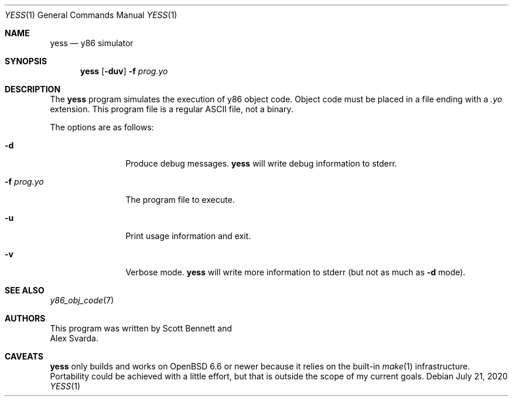 .\"
.\" Copyright (c) 2020 Scott Bennett <scottb@fastmail.com>
.\"
.\" Permission to use, copy, modify, and distribute this software for any
.\" purpose with or without fee is hereby granted, provided that the above
.\" copyright notice and this permission notice appear in all copies.
.\"
.\" THE SOFTWARE IS PROVIDED "AS IS" AND THE AUTHOR DISCLAIMS ALL WARRANTIES
.\" WITH REGARD TO THIS SOFTWARE INCLUDING ALL IMPLIED WARRANTIES OF
.\" MERCHANTABILITY AND FITNESS. IN NO EVENT SHALL THE AUTHOR BE LIABLE FOR
.\" ANY SPECIAL, DIRECT, INDIRECT, OR CONSEQUENTIAL DAMAGES OR ANY DAMAGES
.\" WHATSOEVER RESULTING FROM LOSS OF USE, DATA OR PROFITS, WHETHER IN AN
.\" ACTION OF CONTRACT, NEGLIGENCE OR OTHER TORTIOUS ACTION, ARISING OUT OF
.\" OR IN CONNECTION WITH THE USE OR PERFORMANCE OF THIS SOFTWARE.
.\"
.Dd July 21, 2020
.Dt YESS 1
.Os
.Sh NAME
.Nm yess
.Nd y86 simulator
.Sh SYNOPSIS
.Nm yess
.Op Fl duv
.Fl f Ar prog.yo
.Sh DESCRIPTION
The
.Nm
program simulates the execution of y86 object code.
Object code must be placed in a file ending with a
.Em .yo
extension.
This program file is a regular ASCII file, not a binary.
.Pp
The options are as follows:
.Bl -tag -width "program.yo"
.It Fl d
Produce debug messages.
.Nm
will write debug information to stderr.
.It Fl f Ar prog.yo
The program file to execute.
.It Fl u
Print usage information and exit.
.It Fl v
Verbose mode.
.Nm
will write more information to stderr (but not as much as
.Fl d
mode).
.El
.Sh SEE ALSO
.Xr y86_obj_code 7
.Sh AUTHORS
This program was written by
.An Scott Bennett
and
.An Alex Svarda .
.Sh CAVEATS
.Nm
only builds and works on
.Ox 6.6
or newer because it relies on the built-in
.Xr make 1
infrastructure.
Portability could be achieved with a little effort, but that is outside the
scope of my current goals.
